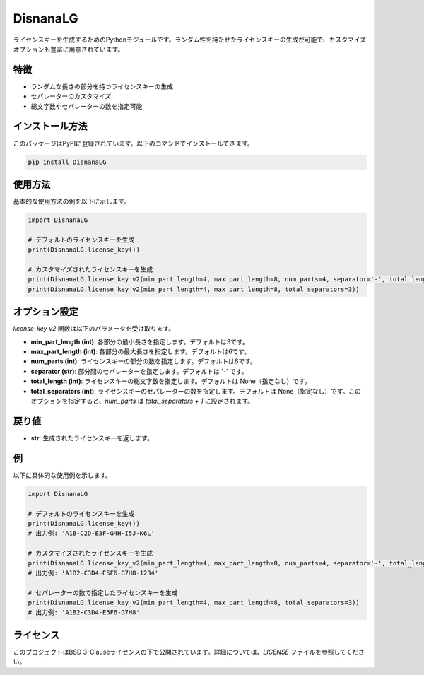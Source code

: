 ===========================
DisnanaLG
===========================

ライセンスキーを生成するためのPythonモジュールです。ランダム性を持たせたライセンスキーの生成が可能で、カスタマイズオプションも豊富に用意されています。

特徴
===========================

- ランダムな長さの部分を持つライセンスキーの生成
- セパレーターのカスタマイズ
- 総文字数やセパレーターの数を指定可能

インストール方法
===========================

このパッケージはPyPIに登録されています。以下のコマンドでインストールできます。

.. code-block:: bash

    pip install DisnanaLG

使用方法
===========================

基本的な使用方法の例を以下に示します。

.. code-block:: python

    import DisnanaLG

    # デフォルトのライセンスキーを生成
    print(DisnanaLG.license_key())

    # カスタマイズされたライセンスキーを生成
    print(DisnanaLG.license_key_v2(min_part_length=4, max_part_length=8, num_parts=4, separator='-', total_length=25))
    print(DisnanaLG.license_key_v2(min_part_length=4, max_part_length=8, total_separators=3))

オプション設定
===========================

`license_key_v2` 関数は以下のパラメータを受け取ります。

- **min_part_length (int)**: 各部分の最小長さを指定します。デフォルトは3です。
- **max_part_length (int)**: 各部分の最大長さを指定します。デフォルトは6です。
- **num_parts (int)**: ライセンスキーの部分の数を指定します。デフォルトは6です。
- **separator (str)**: 部分間のセパレーターを指定します。デフォルトは '-' です。
- **total_length (int)**: ライセンスキーの総文字数を指定します。デフォルトは None（指定なし）です。
- **total_separators (int)**: ライセンスキーのセパレーターの数を指定します。デフォルトは None（指定なし）です。このオプションを指定すると、`num_parts` は `total_separators + 1` に設定されます。

戻り値
===========================

- **str**: 生成されたライセンスキーを返します。

例
===========================

以下に具体的な使用例を示します。

.. code-block:: python

    import DisnanaLG

    # デフォルトのライセンスキーを生成
    print(DisnanaLG.license_key())
    # 出力例: 'A1B-C2D-E3F-G4H-I5J-K6L'

    # カスタマイズされたライセンスキーを生成
    print(DisnanaLG.license_key_v2(min_part_length=4, max_part_length=8, num_parts=4, separator='-', total_length=25))
    # 出力例: 'A1B2-C3D4-E5F6-G7H8-1234'

    # セパレーターの数で指定したライセンスキーを生成
    print(DisnanaLG.license_key_v2(min_part_length=4, max_part_length=8, total_separators=3))
    # 出力例: 'A1B2-C3D4-E5F6-G7H8'

ライセンス
===========================

このプロジェクトはBSD 3-Clauseライセンスの下で公開されています。詳細については、`LICENSE` ファイルを参照してください。